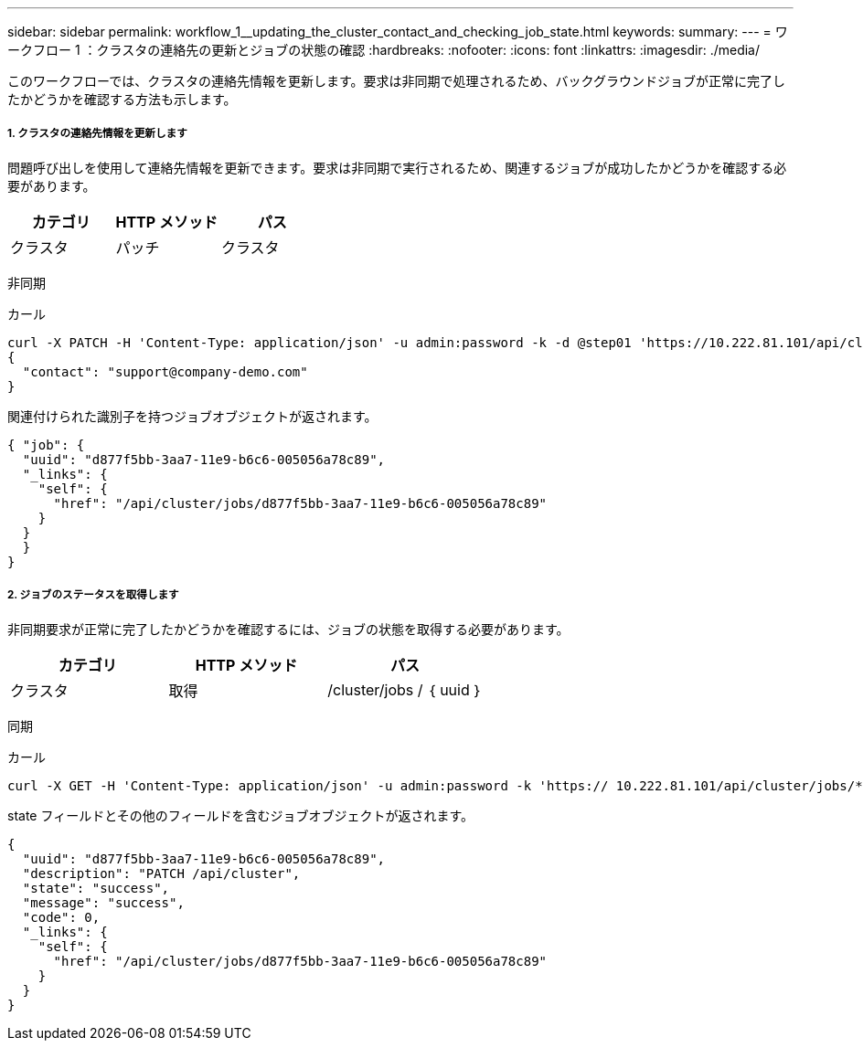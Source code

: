 ---
sidebar: sidebar 
permalink: workflow_1__updating_the_cluster_contact_and_checking_job_state.html 
keywords:  
summary:  
---
= ワークフロー 1 ：クラスタの連絡先の更新とジョブの状態の確認
:hardbreaks:
:nofooter: 
:icons: font
:linkattrs: 
:imagesdir: ./media/


[role="lead"]
このワークフローでは、クラスタの連絡先情報を更新します。要求は非同期で処理されるため、バックグラウンドジョブが正常に完了したかどうかを確認する方法も示します。



===== 1. クラスタの連絡先情報を更新します

問題呼び出しを使用して連絡先情報を更新できます。要求は非同期で実行されるため、関連するジョブが成功したかどうかを確認する必要があります。

|===
| カテゴリ | HTTP メソッド | パス 


| クラスタ | パッチ | クラスタ 
|===
非同期

.カール
[source, curl]
----
curl -X PATCH -H 'Content-Type: application/json' -u admin:password -k -d @step01 'https://10.222.81.101/api/cluster'
{
  "contact": "support@company-demo.com"
}
----
関連付けられた識別子を持つジョブオブジェクトが返されます。

[source, json]
----
{ "job": {
  "uuid": "d877f5bb-3aa7-11e9-b6c6-005056a78c89",
  "_links": {
    "self": {
      "href": "/api/cluster/jobs/d877f5bb-3aa7-11e9-b6c6-005056a78c89"
    }
  }
  }
}
----


===== 2. ジョブのステータスを取得します

非同期要求が正常に完了したかどうかを確認するには、ジョブの状態を取得する必要があります。

|===
| カテゴリ | HTTP メソッド | パス 


| クラスタ | 取得 | /cluster/jobs / ｛ uuid ｝ 
|===
同期

.カール
[source, curl]
----
curl -X GET -H 'Content-Type: application/json' -u admin:password -k 'https:// 10.222.81.101/api/cluster/jobs/*uuid*'
----
state フィールドとその他のフィールドを含むジョブオブジェクトが返されます。

[source, json]
----
{
  "uuid": "d877f5bb-3aa7-11e9-b6c6-005056a78c89",
  "description": "PATCH /api/cluster",
  "state": "success",
  "message": "success",
  "code": 0,
  "_links": {
    "self": {
      "href": "/api/cluster/jobs/d877f5bb-3aa7-11e9-b6c6-005056a78c89"
    }
  }
}
----